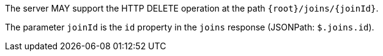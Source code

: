 [requirement,type="general",id="/req/core/joins-joinid-delete-op",label="/req/core/joins-joinid-delete-op",obligation="requirement"]
[[req_core_joins-joinid-delete-op]]
====
[.component,class=part]
--
The server MAY support the HTTP DELETE operation at the path `{root}/joins/{joinId}`.
--


[.component,class=part]
--
The parameter `joinId` is the `id` property in the `joins` response (JSONPath: `$.joins.id`).
--
====
